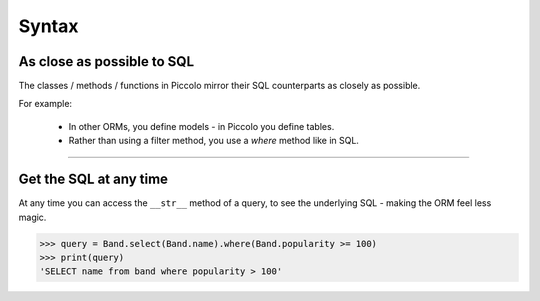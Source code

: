 Syntax
======

As close as possible to SQL
---------------------------

The classes / methods / functions in Piccolo mirror their SQL counterparts as
closely as possible.

For example:

 * In other ORMs, you define models - in Piccolo you define tables.
 * Rather than using a filter method, you use a `where` method like in SQL.

-------------------------------------------------------------------------------

Get the SQL at any time
-----------------------

At any time you can access the ``__str__`` method of a query, to see the
underlying SQL - making the ORM feel less magic.

.. code-block:: python

    >>> query = Band.select(Band.name).where(Band.popularity >= 100)
    >>> print(query)
    'SELECT name from band where popularity > 100'
